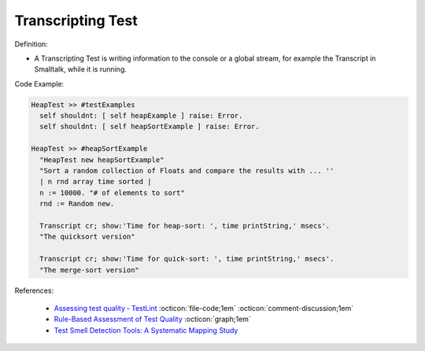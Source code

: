 Transcripting Test
^^^^^
Definition:

* A Transcripting Test is writing information to the console or a global stream, for example the Transcript in Smalltalk, while it is running.


Code Example:

.. code-block:: smalltalk

  HeapTest >> #testExamples
    self shouldnt: [ self heapExample ] raise: Error.
    self shouldnt: [ self heapSortExample ] raise: Error.

  HeapTest >> #heapSortExample
    "HeapTest new heapSortExample"
    "Sort a random collection of Floats and compare the results with ... ''
    | n rnd array time sorted |
    n := 10000. "# of elements to sort"
    rnd := Random new.
    
    Transcript cr; show:'Time for heap-sort: ', time printString,' msecs'.
    "The quicksort version"
    
    Transcript cr; show:'Time for quick-sort: ', time printString,' msecs'.
    "The merge-sort version"

References:

 * `Assessing test quality ‐ TestLint <http://citeseerx.ist.psu.edu/viewdoc/summary?doi=10.1.1.144.9594>`_ :octicon:`file-code;1em` :octicon:`comment-discussion;1em`
 * `Rule-Based Assessment of Test Quality <http://citeseerx.ist.psu.edu/viewdoc/download?doi=10.1.1.108.3631&rep=rep1&type=pdf>`_ :octicon:`graph;1em`
 * `Test Smell Detection Tools: A Systematic Mapping Study <https://dl.acm.org/doi/10.1145/3463274.3463335>`_

